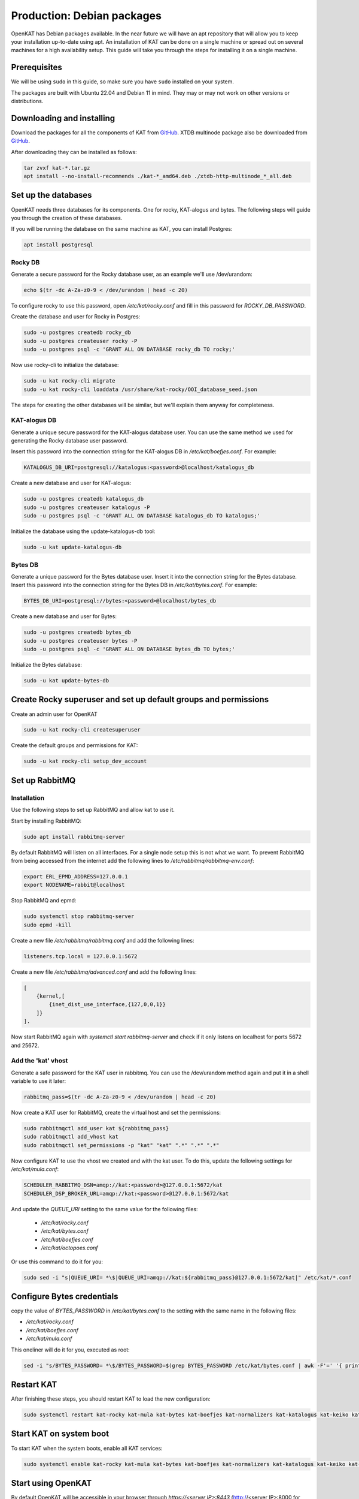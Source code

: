 ===========================
Production: Debian packages
===========================

OpenKAT has Debian packages available. In the near future we will have an apt
repository that will allow you to keep your installation up-to-date using apt.
An installation of KAT can be done on a single machine or spread out on several
machines for a high availability setup. This guide will take you through the
steps for installing it on a single machine.

Prerequisites
=============

We will be using ``sudo`` in this guide, so make sure you have ``sudo`` installed on
your system.

The packages are built with Ubuntu 22.04 and Debian 11 in mind.
They may or may not work on other versions or distributions.

Downloading and installing
==========================

Download the packages for all the components of KAT from `GitHub
<https://github.com/minvws/nl-kat-coordination/releases/latest>`__. XTDB
multinode package also be downloaded from `GitHub
<https://github.com/dekkers/xtdb-http-multinode/releases/latest>`__.

After downloading they can be installed as follows:

.. code-block:: sh

    tar zvxf kat-*.tar.gz
    apt install --no-install-recommends ./kat-*_amd64.deb ./xtdb-http-multinode_*_all.deb

Set up the databases
====================

OpenKAT needs three databases for its components. One for rocky, KAT-alogus and bytes. The following steps will guide you through the creation of these databases.

If you will be running the database on the same machine as KAT, you can install Postgres:

.. code-block:: sh

    apt install postgresql

Rocky DB
--------

Generate a secure password for the Rocky database user, as an example we'll use /dev/urandom:

.. code-block:: sh

    echo $(tr -dc A-Za-z0-9 < /dev/urandom | head -c 20)

To configure rocky to use this password, open `/etc/kat/rocky.conf` and fill in this password for `ROCKY_DB_PASSWORD`.

Create the database and user for Rocky in Postgres:

.. code-block:: sh

    sudo -u postgres createdb rocky_db
    sudo -u postgres createuser rocky -P
    sudo -u postgres psql -c 'GRANT ALL ON DATABASE rocky_db TO rocky;'

Now use rocky-cli to initialize the database:

.. code-block:: sh

    sudo -u kat rocky-cli migrate
    sudo -u kat rocky-cli loaddata /usr/share/kat-rocky/OOI_database_seed.json

The steps for creating the other databases will be similar, but we'll explain them anyway for completeness.

KAT-alogus DB
-------------

Generate a unique secure password for the KAT-alogus database user. You can use the same method we used for generating the Rocky database user password.

Insert this password into the connection string for the KAT-alogus DB in `/etc/kat/boefjes.conf`. For example:

.. code-block:: sh

    KATALOGUS_DB_URI=postgresql://katalogus:<password>@localhost/katalogus_db

Create a new database and user for KAT-alogus:

.. code-block:: sh

    sudo -u postgres createdb katalogus_db
    sudo -u postgres createuser katalogus -P
    sudo -u postgres psql -c 'GRANT ALL ON DATABASE katalogus_db TO katalogus;'

Initialize the database using the update-katalogus-db tool:

.. code-block:: sh

    sudo -u kat update-katalogus-db

Bytes DB
--------

Generate a unique password for the Bytes database user. Insert it into the connection string for the Bytes database.
Insert this password into the connection string for the Bytes DB in `/etc/kat/bytes.conf`. For example:

.. code-block:: sh

    BYTES_DB_URI=postgresql://bytes:<password>@localhost/bytes_db

Create a new database and user for Bytes:

.. code-block:: sh

    sudo -u postgres createdb bytes_db
    sudo -u postgres createuser bytes -P
    sudo -u postgres psql -c 'GRANT ALL ON DATABASE bytes_db TO bytes;'

Initialize the Bytes database:

.. code-block:: sh

    sudo -u kat update-bytes-db

Create Rocky superuser and set up default groups and permissions
================================================================

Create an admin user for OpenKAT

.. code-block:: sh

    sudo -u kat rocky-cli createsuperuser

Create the default groups and permissions for KAT:

.. code-block:: sh

    sudo -u kat rocky-cli setup_dev_account

Set up RabbitMQ
===============

Installation
------------

Use the following steps to set up RabbitMQ and allow kat to use it.

Start by installing RabbitMQ:

.. code-block:: sh

    sudo apt install rabbitmq-server

By default RabbitMQ will listen on all interfaces. For a single node setup this is not what we want. To prevent RabbitMQ from being accessed from the internet add the following lines to `/etc/rabbitmq/rabbitmq-env.conf`:

.. code-block:: sh

    export ERL_EPMD_ADDRESS=127.0.0.1
    export NODENAME=rabbit@localhost

Stop RabbitMQ and epmd:

.. code-block:: sh

    sudo systemctl stop rabbitmq-server
    sudo epmd -kill

Create a new file `/etc/rabbitmq/rabbitmq.conf` and add the following lines:

.. code-block:: unixconfig

    listeners.tcp.local = 127.0.0.1:5672

Create a new file `/etc/rabbitmq/advanced.conf` and add the following lines:

.. code-block:: erlang

    [
        {kernel,[
            {inet_dist_use_interface,{127,0,0,1}}
        ]}
    ].

Now start RabbitMQ again with `systemctl start rabbitmq-server` and check if it only listens on localhost for ports 5672 and 25672.

Add the 'kat' vhost
-------------------

Generate a safe password for the KAT user in rabbitmq. You can use the /dev/urandom method again and put it in a shell variable to use it later:

.. code-block:: sh

    rabbitmq_pass=$(tr -dc A-Za-z0-9 < /dev/urandom | head -c 20)

Now create a KAT user for RabbitMQ, create the virtual host and set the permissions:

.. code-block:: sh

   sudo rabbitmqctl add_user kat ${rabbitmq_pass}
   sudo rabbitmqctl add_vhost kat
   sudo rabbitmqctl set_permissions -p "kat" "kat" ".*" ".*" ".*"

Now configure KAT to use the vhost we created and with the kat user. To do this, update the following settings for `/etc/kat/mula.conf`:

.. code-block:: sh

    SCHEDULER_RABBITMQ_DSN=amqp://kat:<password>@127.0.0.1:5672/kat
    SCHEDULER_DSP_BROKER_URL=amqp://kat:<password>@127.0.0.1:5672/kat

And update the `QUEUE_URI` setting to the same value for the following files:

 * `/etc/kat/rocky.conf`
 * `/etc/kat/bytes.conf`
 * `/etc/kat/boefjes.conf`
 * `/etc/kat/octopoes.conf`

Or use this command to do it for you:

.. code-block:: sh

    sudo sed -i "s|QUEUE_URI= *\$|QUEUE_URI=amqp://kat:${rabbitmq_pass}@127.0.0.1:5672/kat|" /etc/kat/*.conf

Configure Bytes credentials
===========================

copy the value of `BYTES_PASSWORD` in `/etc/kat/bytes.conf` to the setting with the same name in the following files:

- `/etc/kat/rocky.conf`
- `/etc/kat/boefjes.conf`
- `/etc/kat/mula.conf`

This oneliner will do it for you, executed as root:

.. code-block:: sh

    sed -i "s/BYTES_PASSWORD= *\$/BYTES_PASSWORD=$(grep BYTES_PASSWORD /etc/kat/bytes.conf | awk -F'=' '{ print $2 }')/" /etc/kat/*.conf

Restart KAT
===========

After finishing these steps, you should restart KAT to load the new configuration:

.. code-block:: sh

    sudo systemctl restart kat-rocky kat-mula kat-bytes kat-boefjes kat-normalizers kat-katalogus kat-keiko kat-octopoes kat-octopoes-worker

Start KAT on system boot
========================

To start KAT when the system boots, enable all KAT services:

.. code-block:: sh

    sudo systemctl enable kat-rocky kat-mula kat-bytes kat-boefjes kat-normalizers kat-katalogus kat-keiko kat-octopoes kat-octopoes-worker

Start using OpenKAT
===================

By default OpenKAT will be accessible in your browser through `https://<server IP>:8443` (http://<server IP>:8000 for docker based installs). There, Rocky will take you through the steps of setting up your account and running your first boefjes.

Upgrading OpenKAT
=================

You can upgrade OpenKAT by installing the newer packages. Make a backup of your files, download the packages and remove the old ones if needed:

.. code-block:: sh

    tar zvxf kat-*.tar.gz
    apt install --no-install-recommends ./kat-*_amd64.deb

If a newer version of the xtdb multinode is available install it as well:

.. code-block:: sh

    apt install --no-install-recommends ./xtdb-http-multinode_*_all.deb

After installation you need to run the database migrations and load fixture again. For Rocky DB:

.. code-block:: sh

    sudo -u kat rocky-cli migrate
    sudo -u kat rocky-cli loaddata /usr/share/kat-rocky/OOI_database_seed.json

When running "sudo -u kat rocky-cli migrate" you might get the warning "Your models in app(s): 'password_history', 'two_factor' have changes that are not yet reflected in a migration, and so won't be applied." This can be ignored.

For KAT-alogus DB

.. code-block:: sh

    sudo -u kat update-katalogus-db

For Bytes DB:

.. code-block:: sh

    sudo -u kat update-bytes-db

Restart all processes:

.. code-block:: sh

sudo systemctl restart kat-rocky kat-mula kat-bytes kat-boefjes kat-normalizers kat-katalogus kat-keiko kat-octopoes kat-octopoes-worker
